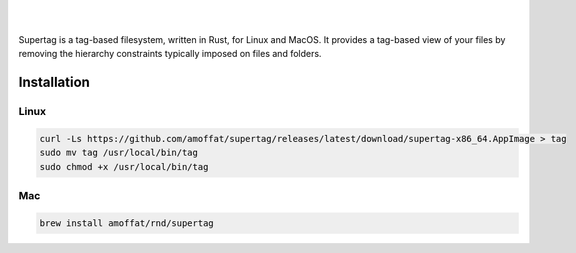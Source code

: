 .. image:: https://raw.githubusercontent.com/amoffat/supertag/master/logo/logo.gif
    :target: https://amoffat.github.io/supertag/
    :alt: Logo

|

.. image:: https://img.shields.io/travis/amoffat/supertag/master.svg?style=flat-square
    :target: https://travis-ci.org/amoffat/supertag
    :alt: Build Status
.. image:: https://img.shields.io/badge/Documentation-v0.1.1-brightgreen?style=flat-square&logo=read-the-docs&logoColor=white&color=1a6cff
    :target: https://amoffat.github.io/supertag/
    :alt: Docs

|

Supertag is a tag-based filesystem, written in Rust, for Linux and MacOS. It provides a tag-based view of your files by
removing the hierarchy constraints typically imposed on files and folders.

.. image:: https://raw.githubusercontent.com/amoffat/supertag/master/images/intersection-opt.gif
    :alt: Intersection

Installation
============

Linux
-----

.. code-block:: bash

    curl -Ls https://github.com/amoffat/supertag/releases/latest/download/supertag-x86_64.AppImage > tag
    sudo mv tag /usr/local/bin/tag
    sudo chmod +x /usr/local/bin/tag

Mac
---

.. code-block:: bash

    brew install amoffat/rnd/supertag

